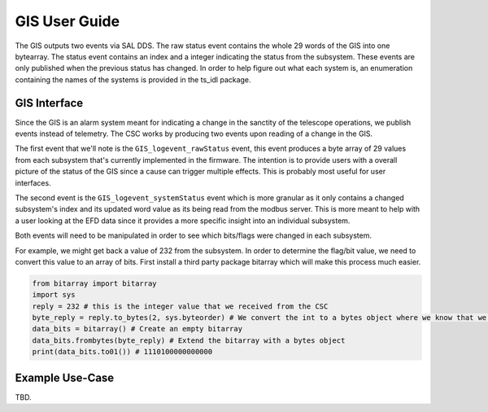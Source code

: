 ..
  This is a template for the user-guide documentation that will accompany each CSC.
  This template is provided to ensure that the documentation remains similar in look, feel, and contents to users.
  The headings below are expected to be present for all CSCs, but for many CSCs, additional fields will be required.

  ** All text in square brackets [] must be re-populated accordingly **

  See https://developer.lsst.io/restructuredtext/style.html
  for a guide to reStructuredText writing.

  Use the following syntax for sections:

  Sections
  ========

  and

  Subsections
  -----------

  and

  Subsubsections
  ^^^^^^^^^^^^^^

  To add images, add the image file (png, svg or jpeg preferred) to the
  images/ directory. The reST syntax for adding the image is

  .. figure:: /images/filename.ext
   :name: fig-label

   Caption text.

  Feel free to delete this instructional comment.

.. Fill out data so contacts section below is auto-populated
.. add name and email between the *'s below e.g. *Marie Smith <msmith@lsst.org>*
.. |CSC_developer| replace::  *Replace-with-name-and-email*
.. |CSC_product_owner| replace:: *Replace-with-name-and-email*

.. _User_Guide:

#######################
GIS User Guide
#######################


.. image:: https://img.shields.io/badge/SAL-API-gray.svg
    :target: https://ts-xml.lsst.io/sal_interfaces/GIS.html
.. image:: https://img.shields.io/badge/GitHub-gray.svg
    :target: https://github.com/lsst-ts/ts_gis
.. image:: https://img.shields.io/badge/Jira-gray.svg
    :target: https://jira.lsstcorp.org/issues/?jql=labels+%3D+ts_gis
.. image:: https://img.shields.io/badge/Jenkins-gray.svg
    :target: https://tssw-ci.lsst.org/job/LSST_Telescope-and-Site/job/ts_gis/

The GIS outputs two events via SAL DDS.
The raw status event contains the whole 29 words of the GIS into one bytearray.
The status event contains an index and a integer indicating the status from the subsystem.
These events are only published when the previous status has changed.
In order to help figure out what each system is, an enumeration containing the names of the systems is provided in the ts_idl package.

GIS Interface
======================

Since the GIS is an alarm system meant for indicating a change in the sanctity of the telescope operations, we publish events instead of telemetry.
The CSC works by producing two events upon reading of a change in the GIS.

The first event that we'll note is the ``GIS_logevent_rawStatus`` event, this event produces a byte array of 29 values from each subsystem that's currently implemented in the firmware.
The intention is to provide users with a overall picture of the status of the GIS since a cause can trigger multiple effects.
This is probably most useful for user interfaces.

The second event is the ``GIS_logevent_systemStatus`` event which is more granular as it only contains a changed subsystem's index and its updated word value as its being read from the modbus server.
This is more meant to help with a user looking at the EFD data since it provides a more specific insight into an individual subsystem.

Both events will need to be manipulated in order to see which bits/flags were changed in each subsystem.

For example, we might get back a value of 232 from the subsystem.
In order to determine the flag/bit value, we need to convert this value to an array of bits.
First install a third party package bitarray which will make this process much easier.

.. prompt::

    conda install bitarray


.. code:: python

    from bitarray import bitarray
    import sys
    reply = 232 # this is the integer value that we received from the CSC
    byte_reply = reply.to_bytes(2, sys.byteorder) # We convert the int to a bytes object where we know that we have two bytes of data and we get the big/little value from the machine
    data_bits = bitarray() # Create an empty bitarray
    data_bits.frombytes(byte_reply) # Extend the bitarray with a bytes object
    print(data_bits.to01()) # 1110100000000000


Example Use-Case
================

TBD.
